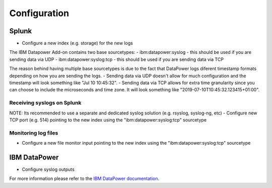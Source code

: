 =============
Configuration
=============

Splunk
------
- Configure a new index (e.g. storage) for the new logs

The IBM Datapower Add-on contains two base sourcetypes:
- ibm:datapower:syslog - this should be used if you are sending data via UDP
- ibm:datapower:syslog:tcp - this should be used if you are sending data via TCP

The reason behind having multiple base sourcetypes is due to the fact that DataPower logs diferent timestamp formats  depending on how you are sending the logs.
- Sending data via UDP doesn't allow for much configuration and the timestamp will look something like "Jul 10 10:45:32".
- Sending data via TCP allows for extra time granularity since you can choose to include the microseconds and time zone. It will look something like "2019-07-10T10:45:32.123415+01:00". 

Receiving syslogs on Splunk
~~~~~~~~~~~~~~~~~~~~~~~~~~~
NOTE: Its recommended to use a separate and dedicated syslog solution (e.g. rsyslog, syslog-ng, etc)
- Configure new TCP port (e.g. 514) pointing to the new index using the "ibm:datapower:syslog:tcp" sourcetype

Monitoring log files
~~~~~~~~~~~~~~~~~~~~
- Configure a new file monitor input pointing to the new index using the "ibm:datapower:syslog:tcp" sourcetype

IBM DataPower
-------------
- Configure syslog outputs
For more information please refer to the `IBM DataPower documentation`_.



.. _IBM DataPower documentation: https://www.ibm.com/support/knowledgecenter/SS9H2Y_7.5.0/com.ibm.dp.doc/logtarget_configuring.html